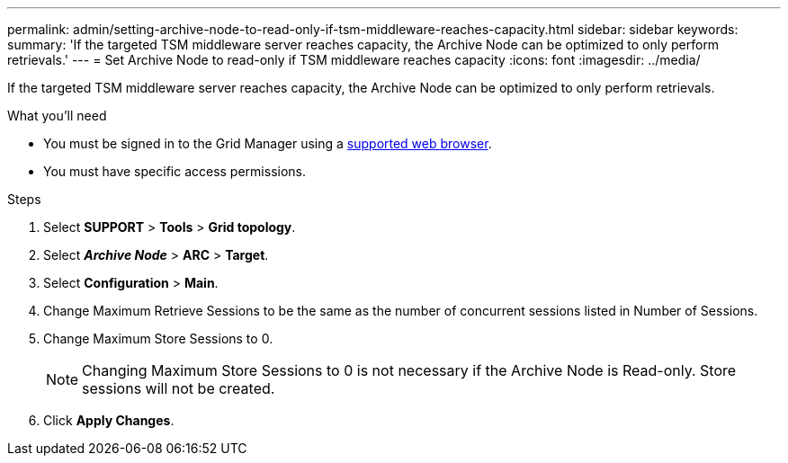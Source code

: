 ---
permalink: admin/setting-archive-node-to-read-only-if-tsm-middleware-reaches-capacity.html
sidebar: sidebar
keywords:
summary: 'If the targeted TSM middleware server reaches capacity, the Archive Node can be optimized to only perform retrievals.'
---
= Set Archive Node to read-only if TSM middleware reaches capacity
:icons: font
:imagesdir: ../media/

[.lead]
If the targeted TSM middleware server reaches capacity, the Archive Node can be optimized to only perform retrievals.

.What you'll need

* You must be signed in to the Grid Manager using a xref:../admin/web-browser-requirements.adoc[supported web browser].
* You must have specific access permissions.

.Steps

. Select *SUPPORT* > *Tools* > *Grid topology*.
. Select *_Archive Node_* > *ARC* > *Target*.
. Select *Configuration* > *Main*.
. Change Maximum Retrieve Sessions to be the same as the number of concurrent sessions listed in Number of Sessions.
. Change Maximum Store Sessions to 0.
+
NOTE: Changing Maximum Store Sessions to 0 is not necessary if the Archive Node is Read-only. Store sessions will not be created.

. Click *Apply Changes*.
